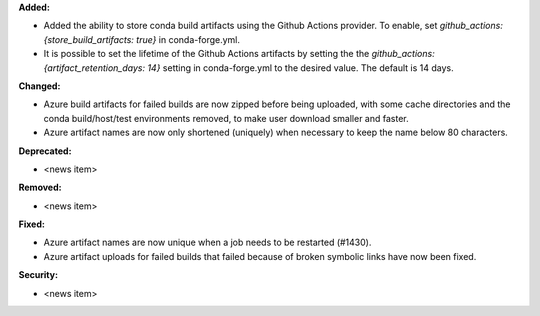 **Added:**

* Added the ability to store conda build artifacts using the Github Actions provider. To enable, set `github_actions: {store_build_artifacts: true}` in conda-forge.yml.
* It is possible to set the lifetime of the Github Actions artifacts by setting the the `github_actions: {artifact_retention_days: 14}` setting in conda-forge.yml to the desired value. The default is 14 days.

**Changed:**

* Azure build artifacts for failed builds are now zipped before being uploaded, with some cache directories and the conda build/host/test environments removed, to make user download smaller and faster.
* Azure artifact names are now only shortened (uniquely) when necessary to keep the name below 80 characters.

**Deprecated:**

* <news item>

**Removed:**

* <news item>

**Fixed:**

* Azure artifact names are now unique when a job needs to be restarted (#1430).
* Azure artifact uploads for failed builds that failed because of broken symbolic links have now been fixed.

**Security:**

* <news item>
